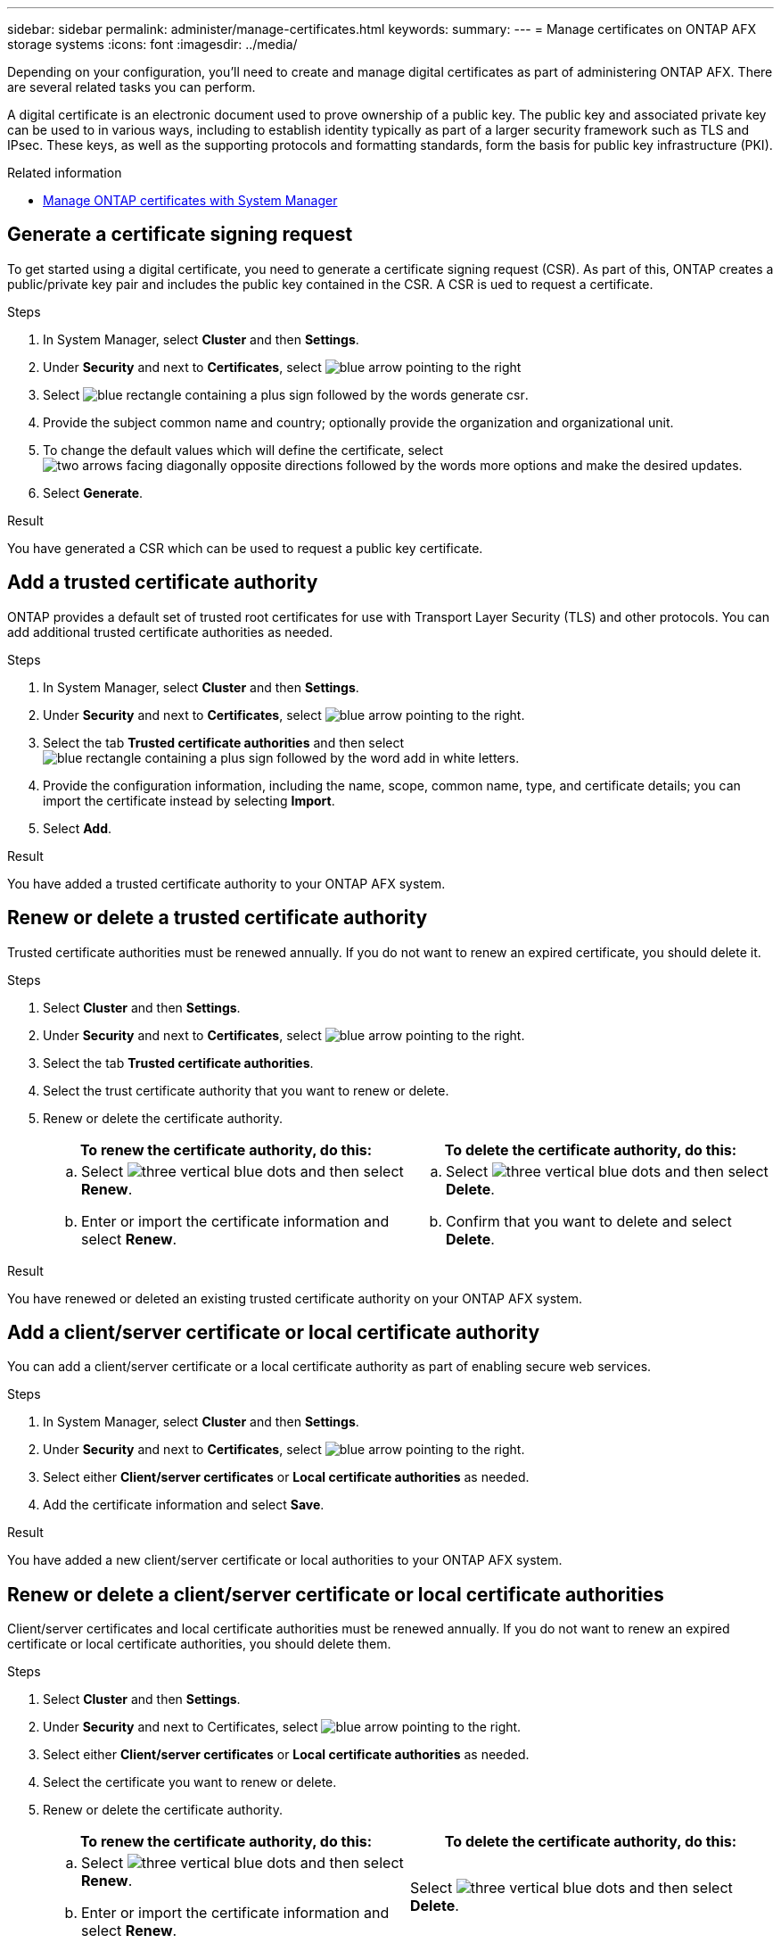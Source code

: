 ---
sidebar: sidebar
permalink: administer/manage-certificates.html
keywords: 
summary: 
---
= Manage certificates on ONTAP AFX storage systems
:icons: font
:imagesdir: ../media/

[.lead]
Depending on your configuration, you'll need to create and manage digital certificates as part of administering ONTAP AFX. There are several related tasks you can perform.

A digital certificate is an electronic document used to prove ownership of a public key. The public key and associated private key can be used to in various ways, including to establish identity typically as part of a larger security framework such as TLS and IPsec. These keys, as well as the supporting protocols and formatting standards, form the basis for public key infrastructure (PKI).

////
A Certificate Signing Request (CSR) is a block of encoded text that is given to a Certificate Authority (CA) when applying for a digital certificate. In ONTAP, a CSR can be generated using the <code>security certificate generate-csr</code> command. This request is then sent to a trusted third-party CA for signing. Once the CA processes the request, it sends back a signed digital certificate. The signed certificate can be installed on ONTAP to authenticate the cluster or Storage Virtual Machine (SVM) as an SSL server, which is a best practice for production systems to comply with InfoSec policies.
////

.Related information

* https://docs.netapp.com/us-en/ontap/authentication/manage-certificates-sm-task.html[Manage ONTAP certificates with System Manager^]

== Generate a certificate signing request

To get started using a digital certificate, you need to generate a certificate signing request (CSR). As part of this, ONTAP creates a public/private key pair and includes the public key contained in the CSR. A CSR is ued to request a certificate.

.Steps

. In System Manager, select *Cluster* and then *Settings*.
. Under *Security* and next to *Certificates*, select image:icon_arrow.gif[blue arrow pointing to the right]
. Select image:icon_generate_csr.png[blue rectangle containing a plus sign followed by the words generate csr].
. Provide the subject common name and country; optionally provide the organization and organizational unit.
. To change the default values which will define the certificate, select image:icon_more_options.png[two arrows facing diagonally opposite directions followed by the words more options] and make the desired updates.
. Select *Generate*.

.Result

You have generated a CSR which can be used to request a public key certificate.

== Add a trusted certificate authority

ONTAP provides a default set of trusted root certificates for use with Transport Layer Security (TLS) and other protocols.  You can add additional trusted certificate authorities as needed.

.Steps

. In System Manager, select *Cluster* and then *Settings*.
. Under *Security* and next to *Certificates*, select image:icon_arrow.gif[blue arrow pointing to the right].
. Select the tab *Trusted certificate authorities* and then select image:icon_add_blue_bg.png[blue rectangle containing a plus sign followed by the word add in white letters].
. Provide the configuration information, including the name, scope, common name, type, and certificate details; you can import the certificate instead by selecting *Import*.
. Select *Add*.

.Result

You have added a trusted certificate authority to your ONTAP AFX system.

== Renew or delete a trusted certificate authority

Trusted certificate authorities must be renewed annually.  If you do not want to renew an expired certificate, you should delete it.

.Steps

. Select *Cluster* and then *Settings*.
. Under *Security* and next to *Certificates*, select image:icon_arrow.gif[blue arrow pointing to the right].
. Select the tab *Trusted certificate authorities*.
. Select the trust certificate authority that you want to renew or delete.
. Renew or delete the certificate authority.
+
[cols="2" options="header"]
|===
// header row
| To renew the certificate authority, do this:
| To delete the certificate authority, do this:

a|
.. Select image:icon_kabob.gif[three vertical blue dots] and then select *Renew*.
.. Enter or import the certificate information and select *Renew*.

a|
.. Select image:icon_kabob.gif[three vertical blue dots] and then select *Delete*.
.. Confirm that you want to delete and select *Delete*.

// table end
|===

.Result

You have renewed or deleted an existing trusted certificate authority on your ONTAP AFX system.

== Add a client/server certificate or local certificate authority

You can add a client/server certificate or a local certificate authority as part of enabling secure web services.

.Steps

. In System Manager, select *Cluster* and then *Settings*.
. Under *Security* and next to *Certificates*, select image:icon_arrow.gif[blue arrow pointing to the right].
. Select either *Client/server certificates* or *Local certificate authorities* as needed.
. Add the certificate information and select *Save*.

.Result

You have added a new client/server certificate or local authorities to your ONTAP AFX system.

== Renew or delete a client/server certificate or local certificate authorities

Client/server certificates and local certificate authorities must be renewed annually.  If you do not want to renew an expired certificate or local certificate authorities, you should delete them.

.Steps

. Select *Cluster* and then *Settings*.
. Under *Security* and next to Certificates, select image:icon_arrow.gif[blue arrow pointing to the right].
. Select either *Client/server certificates* or *Local certificate authorities* as needed.
. Select the certificate you want to renew or delete.
. Renew or delete the certificate authority.
+
[cols="2" options="header"]
|===
// header row
| To renew the certificate authority, do this:
| To delete the certificate authority, do this:

a|
.. Select image:icon_kabob.gif[three vertical blue dots] and then select *Renew*.
.. Enter or import the certificate information and select *Renew*.

a|
Select image:icon_kabob.gif[three vertical blue dots] and then select *Delete*.
|===

.Result

You have renewed or deleted an existing client/server certificate or local certificate authority on your ONTAP AFX system.

